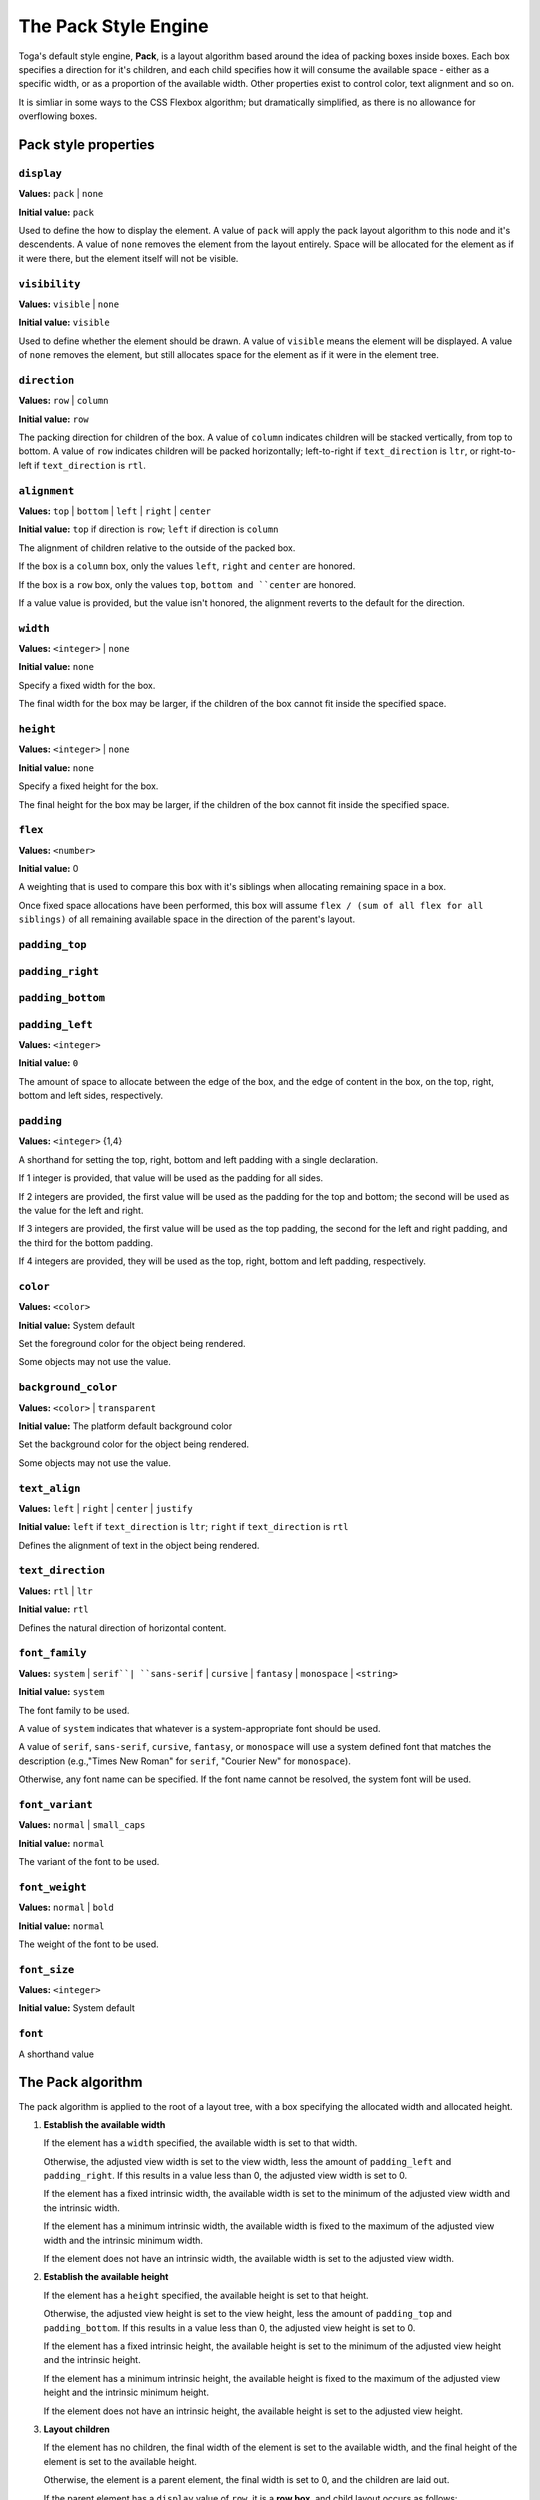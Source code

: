 =====================
The Pack Style Engine
=====================

Toga's default style engine, **Pack**, is a layout algorithm based around the
idea of packing boxes inside boxes. Each box specifies a direction for it's
children, and each child specifies how it will consume the available space -
either as a specific width, or as a proportion of the available width. Other
properties exist to control color, text alignment and so on.

It is simliar in some ways to the CSS Flexbox algorithm; but dramatically
simplified, as there is no allowance for overflowing boxes.

Pack style properties
~~~~~~~~~~~~~~~~~~~~~

``display``
-----------

**Values:** ``pack`` | ``none``

**Initial value:** ``pack``

Used to define the how to display the element. A value of ``pack`` will apply
the pack layout algorithm to this node and it's descendents. A value of
``none`` removes the element from the layout entirely. Space will be allocated
for the element as if it were there, but the element itself will not be
visible.

``visibility``
--------------

**Values:** ``visible`` | ``none``

**Initial value:** ``visible``

Used to define whether the element should be drawn. A value of ``visible``
means the element will be displayed. A value of ``none`` removes the element,
but still allocates space for the element as if it were in the element tree.

``direction``
-------------

**Values:** ``row`` | ``column``

**Initial value:** ``row``

The packing direction for children of the box. A value of ``column`` indicates
children will be stacked vertically, from top to bottom. A value of ``row``
indicates children will be packed horizontally; left-to-right if
``text_direction`` is ``ltr``, or right-to-left if ``text_direction`` is ``rtl``.

``alignment``
-------------

**Values:** ``top`` | ``bottom`` | ``left`` | ``right`` | ``center``

**Initial value:** ``top`` if direction is ``row``; ``left`` if direction is ``column``

The alignment of children relative to the outside of the packed box.

If the box is a ``column`` box, only the values ``left``, ``right`` and
``center`` are honored.

If the box is a ``row`` box, only the values ``top``, ``bottom and ``center``
are honored.

If a value value is provided, but the value isn't honored, the alignment
reverts to the default for the direction.


``width``
---------

**Values:** ``<integer>`` | ``none``

**Initial value:** ``none``

Specify a fixed width for the box.

The final width for the box may be larger, if the children of the box cannot
fit inside the specified space.

``height``
----------

**Values:** ``<integer>`` | ``none``

**Initial value:** ``none``

Specify a fixed height for the box.

The final height for the box may be larger, if the children of the box cannot
fit inside the specified space.

``flex``
--------

**Values:** ``<number>``

**Initial value:** 0

A weighting that is used to compare this box with it's siblings when
allocating remaining space in a box.

Once fixed space allocations have been performed, this box will assume ``flex
/ (sum of all flex for all siblings)`` of all remaining available space in the
direction of the parent's layout.

``padding_top``
---------------

``padding_right``
-----------------

``padding_bottom``
------------------

``padding_left``
----------------

**Values:** ``<integer>``

**Initial value:** ``0``

The amount of space to allocate between the edge of the box, and the edge of content in the box, on the top, right, bottom and left sides, respectively.

``padding``
-----------

**Values:** ``<integer>`` {1,4}

A shorthand for setting the top, right, bottom and left padding with a single declaration.

If 1 integer is provided, that value will be used as the padding for all sides.

If 2 integers are provided, the first value will be used as the padding for the top and bottom; the second will be used as the value for the left and right.

If 3 integers are provided, the first value will be used as the top padding, the second for the left and right padding, and the third for the bottom padding.

If 4 integers are provided, they will be used as the top, right, bottom and left padding, respectively.

``color``
---------

**Values:** ``<color>``

**Initial value:** System default

Set the foreground color for the object being rendered.

Some objects may not use the value.

``background_color``
--------------------

**Values:** ``<color>`` | ``transparent``

**Initial value:** The platform default background color

Set the background color for the object being rendered.

Some objects may not use the value.

``text_align``
--------------

**Values:** ``left`` | ``right`` | ``center`` | ``justify``

**Initial value:** ``left`` if ``text_direction`` is ``ltr``; ``right`` if ``text_direction`` is ``rtl``

Defines the alignment of text in the object being rendered.

``text_direction``
------------------

**Values:** ``rtl`` | ``ltr``

**Initial value:** ``rtl``

Defines the natural direction of horizontal content.

``font_family``
---------------

**Values:** ``system`` | ``serif``| ``sans-serif`` | ``cursive`` | ``fantasy`` | ``monospace`` | ``<string>``

**Initial value:** ``system``

The font family to be used.

A value of ``system`` indicates that whatever is a system-appropriate font
should be used.

A value of ``serif``, ``sans-serif``, ``cursive``, ``fantasy``, or ``monospace`` will use a system defined font that matches the description (e.g.,"Times New Roman" for ``serif``, "Courier New" for ``monospace``).

Otherwise, any font name can be specified. If the font name cannot be resolved, the system font will be used.

``font_variant``
----------------

**Values:** ``normal`` | ``small_caps``

**Initial value:** ``normal``

The variant of the font to be used.

``font_weight``
---------------

**Values:** ``normal`` | ``bold``

**Initial value:** ``normal``

The weight of the font to be used.

``font_size``
-------------

**Values:** ``<integer>``

**Initial value:** System default

``font``
--------

A shorthand value


The Pack algorithm
~~~~~~~~~~~~~~~~~~

The pack algorithm is applied to the root of a layout tree, with a box
specifying the allocated width and allocated height.

1. **Establish the available width**

   If the element has a ``width`` specified, the available width is set to
   that width.

   Otherwise, the adjusted view width is set to the view width, less the
   amount of ``padding_left`` and ``padding_right``. If this results in a
   value less than 0, the adjusted view width is set to 0.

   If the element has a fixed intrinsic width, the available width is set to
   the minimum of the adjusted view width and the intrinsic width.

   If the element has a minimum intrinsic width, the available width is fixed
   to the maximum of the adjusted view width and the intrinsic minimum width.

   If the element does not have an intrinsic width, the available width is set
   to the adjusted view width.

2. **Establish the available height**

   If the element has a ``height`` specified, the available height is set to
   that height.

   Otherwise, the adjusted view height is set to the view height, less the
   amount of ``padding_top`` and ``padding_bottom``. If this results in a
   value less than 0, the adjusted view height is set to 0.

   If the element has a fixed intrinsic height, the available height is set to
   the minimum of the adjusted view height and the intrinsic height.

   If the element has a minimum intrinsic height, the available height is
   fixed to the maximum of the adjusted view height and the intrinsic minimum
   height.

   If the element does not have an intrinsic height, the available height is
   set to the adjusted view height.

3. **Layout children**

   If the element has no children, the final width of the element is set to
   the available width, and the final height of the element is set to the
   available height.

   Otherwise, the element is a parent element, the final width is set to 0,
   and the children are laid out.

   If the parent element has a ``display`` value of ``row``, it is a **row
   box**, and child layout occurs as follows:

   1. **Allocated fixed width elements**

      This step is performed on every child, in definition order.

      If the child has:

      * an explicitly specified ``width``; or
      * a fixed intrinsic width; or
      * a ``flex`` value of 0

      then the child is then laid out using a recursive call to this
      algorithm, using the current available width and available height.

      The child's full width is then evaluated as the content width allocated
      by the recursive layout call, plus the ``padding_left`` and
      ``padding_right`` of the child. The final width of the parent element
      is increased by the child's full width; the available width of the
      parent element is decreased by the child's full width.

   2. **Evaluate flex quantum value**

      The flex total is set to the sum of the ``flex`` value for every element
      that *wasnt'* laid out in substep 1.

      If the available width is less than 0, or the flex total is 0, the flex
      quantum is set to 0. Otherwise, the flex quantum is set to the available
      width divided by the flex total.

   3. **Evaluate the flexible width elements**

      This step is performed on every child, in definition order.

      If the child was laid out in step 1, no layout is required, and this
      step can be skipped.

      Otherwise, the child's flex allocation is the product of the flex quantum
      and the child's ``flex`` value.

      If the child has a minimum intrinsic width, the child's allocated width
      is set to the maximum of the flex allocation and the minimum intrinsic width.

      Otherwise, the child's allocated width is set to the flex allocation.

      The child is then laid out using a recursive call to this algorithm,
      using the child's allocated width and the available height.

      The child's full width is then evaluated as the content width allocated by
      the recursive layout call, plus the ``padding_left`` and
      ``padding_right`` of the child. The overall width of the parent element
      is increased by the child's full width.

   4. **Evaluate row height, and set the horizontal position of each element**.

      The current horizontal offset is set to 0, and then this step is
      performed on every child, in definition order.

      If the ``text_direction`` of parent element is ``ltr``, the left
      position of the child element is set to the current horizontal offset
      plus the child's ``padding_left``. The current horizontal offset is then
      increased by the child's content width plus the child's ``padding_right``.

      If the ``text_direction`` of the parent element is ``rtl``, the right
      position of the child element is set to the parent's final width, less
      the offset, less the child's ``padding_right``. The current horizontal
      offset is then increased by the child's content width plus the
      child's ``padding_left``.

   5. **Set the vertical position of each child inside the row**

      This step is performed on every child, in definition order.

      The extra height for a child is defined as the difference between the
      parent elements final height and the child's full height.

      If the parent element has a ``alignment`` value of ``top``, the
      vertical position of the child is set to 0, relative to the parent.

      If the parent element has a ``alignment`` value of ``bottom``, the
      vertical position of the child is set to the extra height, relative to
      the parent.

      If the parent element has a ``alignment`` value of ``center``, the
      vertical position of the child is set to 1/2 of the extra height,
      relative to the parent.

   If the parent element has a ``display`` value of ``column``, it is a
   **column box**, and child layout occurs as follows:

   1. **Allocated fixed height elements**

      This step is performed on every child, in definition order.

      If the child has:

      * an explicitly specified ``height``; or
      * a fixed intrinsic height; or
      * a ``flex`` value of 0

      then the child is then laid out using a recursive call to this
      algorithm, using the current available width and available height.

      The child's full height is then evaluated as the content height allocated
      by the recursive layout call, plus the ``padding_top`` and
      ``padding_bottom`` of the child. The final height of the parent element
      is increased by the child's full height; the available height of the
      parent element is decreased by the child's full height.

   2. **Evaluate flex quantum value**

      The flex total is set to the sum of the ``flex`` value for every element
      that *wasn't* laid out in substep 1.

      If the available height is less than 0, or the flex total is 0, the flex
      quantum is set to 0. Otherwise, the flex quantum is set to the available
      height divided by the flex total.

   3. **Evaluate the flexible height elements**

      This step is performed on every child, in definition order.

      If the child was laid out in step 1, no layout is required, and this
      step can be skipped.

      Otherwise, the child's flex allocation is the product of the flex quantum
      and the child's ``flex`` value.

      If the child has a minimum intrinsic height, the child's allocated height
      is set to the maximum of the flex allocation and the minimum intrinsic height.

      Otherwise, the child's allocated height is set to the flex allocation.

      The child is then laid out using a recursive call to this algorithm,
      using the child's allocated height and the available width.

      The child's full height is then evaluated as the content height allocated by
      the recursive layout call, plus the ``padding_top`` and
      ``padding_bottom`` of the child. The overall height of the parent element
      is increased by the child's full height.

   4. **Evaluate column width, and set the vertical position of each element**.

      The current vertical offset is set to 0, and then this step is
      performed on every child, in definition order.

      The top position of the child element is set to the current vertical
      offset plus the child's ``padding_top``. The current vertical offset is
      then increased by the child's content height plus the child's
      ``padding_bottom``.

   5. **Set the horizontal position of each child inside the column**

      This step is performed on every child, in definition order.

      The extra width for a child is defined as the difference between the
      parent element's final width and the child's full width.

      If the parent element has a ``alignment`` value of ``left``, the
      horizontal position of the child is set to 0, relative to the parent.

      If the parent element has a ``alignment`` value of ``right``, the
      horizontal position of the child is set to the extra width, relative to
      the parent.

      If the parent element has a ``text_align`` value of ``center``, the
      horizontal position of the child is set to 1/2 of the extra width,
      relative to the parent.
